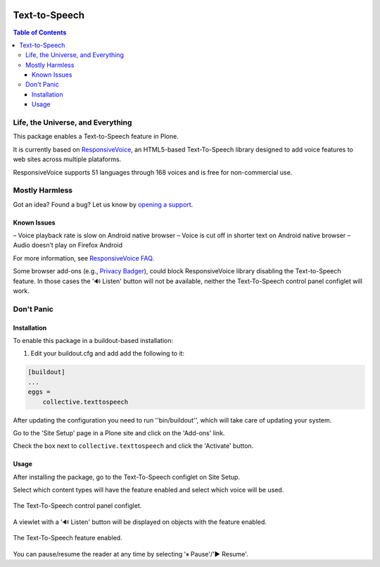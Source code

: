 .. image:: https://raw.githubusercontent.com/collective/collective.texttospeech/issue_4/docs/texttospeech.png
    :align: left
    :alt: Text-to-Speech
    :height: 100px
    :width: 100px

**************
Text-to-Speech
**************

.. contents:: Table of Contents

Life, the Universe, and Everything
==================================

This package enables a Text-to-Speech feature in Plone.

It is currently based on `ResponsiveVoice <http://responsivevoice.org/>`_,
an HTML5-based Text-To-Speech library designed to add voice features to web sites across multiple plataforms.

ResponsiveVoice supports 51 languages through 168 voices and is free for non-commercial use.

Mostly Harmless
===============

.. image:: http://img.shields.io/pypi/v/collective.texttospeech.svg
   :target: https://pypi.python.org/pypi/collective.texttospeech

.. image:: https://img.shields.io/travis/collective/collective.texttospeech/master.svg
    :target: http://travis-ci.org/collective/collective.texttospeech

.. image:: https://img.shields.io/coveralls/collective/collective.texttospeech/master.svg
    :target: https://coveralls.io/r/collective/collective.texttospeech

Got an idea? Found a bug? Let us know by `opening a support <https://github.com/collective/collective.texttospeech/issues>`_.

Known Issues
------------

– Voice playback rate is slow on Android native browser
– Voice is cut off in shorter text on Android native browser
– Audio doesn’t play on Firefox Android

For more information, see `ResponsiveVoice FAQ <http://responsivevoice.org/faq/>`_.

Some browser add-ons (e.g., `Privacy Badger <https://www.eff.org/privacybadger>`_), could block ResponsiveVoice library disabling the Text-to-Speech feature.
In those cases the '🔊 Listen' button will not be available,
neither the Text-To-Speech control panel configlet will work.

Don't Panic
===========

Installation
------------

To enable this package in a buildout-based installation:

#. Edit your buildout.cfg and add add the following to it:

.. code-block:: ini

    [buildout]
    ...
    eggs =
        collective.texttospeech

After updating the configuration you need to run ''bin/buildout'', which will take care of updating your system.

Go to the 'Site Setup' page in a Plone site and click on the 'Add-ons' link.

Check the box next to ``collective.texttospeech`` and click the 'Activate' button.

Usage
-----

After installing the package, go to the Text-To-Speech configlet on Site Setup.

Select which content types will have the feature enabled and select which voice will be used.

.. figure:: docs/controlpanel.png
    :align: center
    :height: 600px
    :width: 768px

    The Text-To-Speech control panel configlet.

A viewlet with a '🔊 Listen' button will be displayed on objects with the feature enabled.

.. figure:: docs/viewlet.png
    :align: center
    :height: 400px
    :width: 768px

    The Text-To-Speech feature enabled.

You can pause/resume the reader at any time by selecting '⏸ Pause'/'▶ Resume'.
